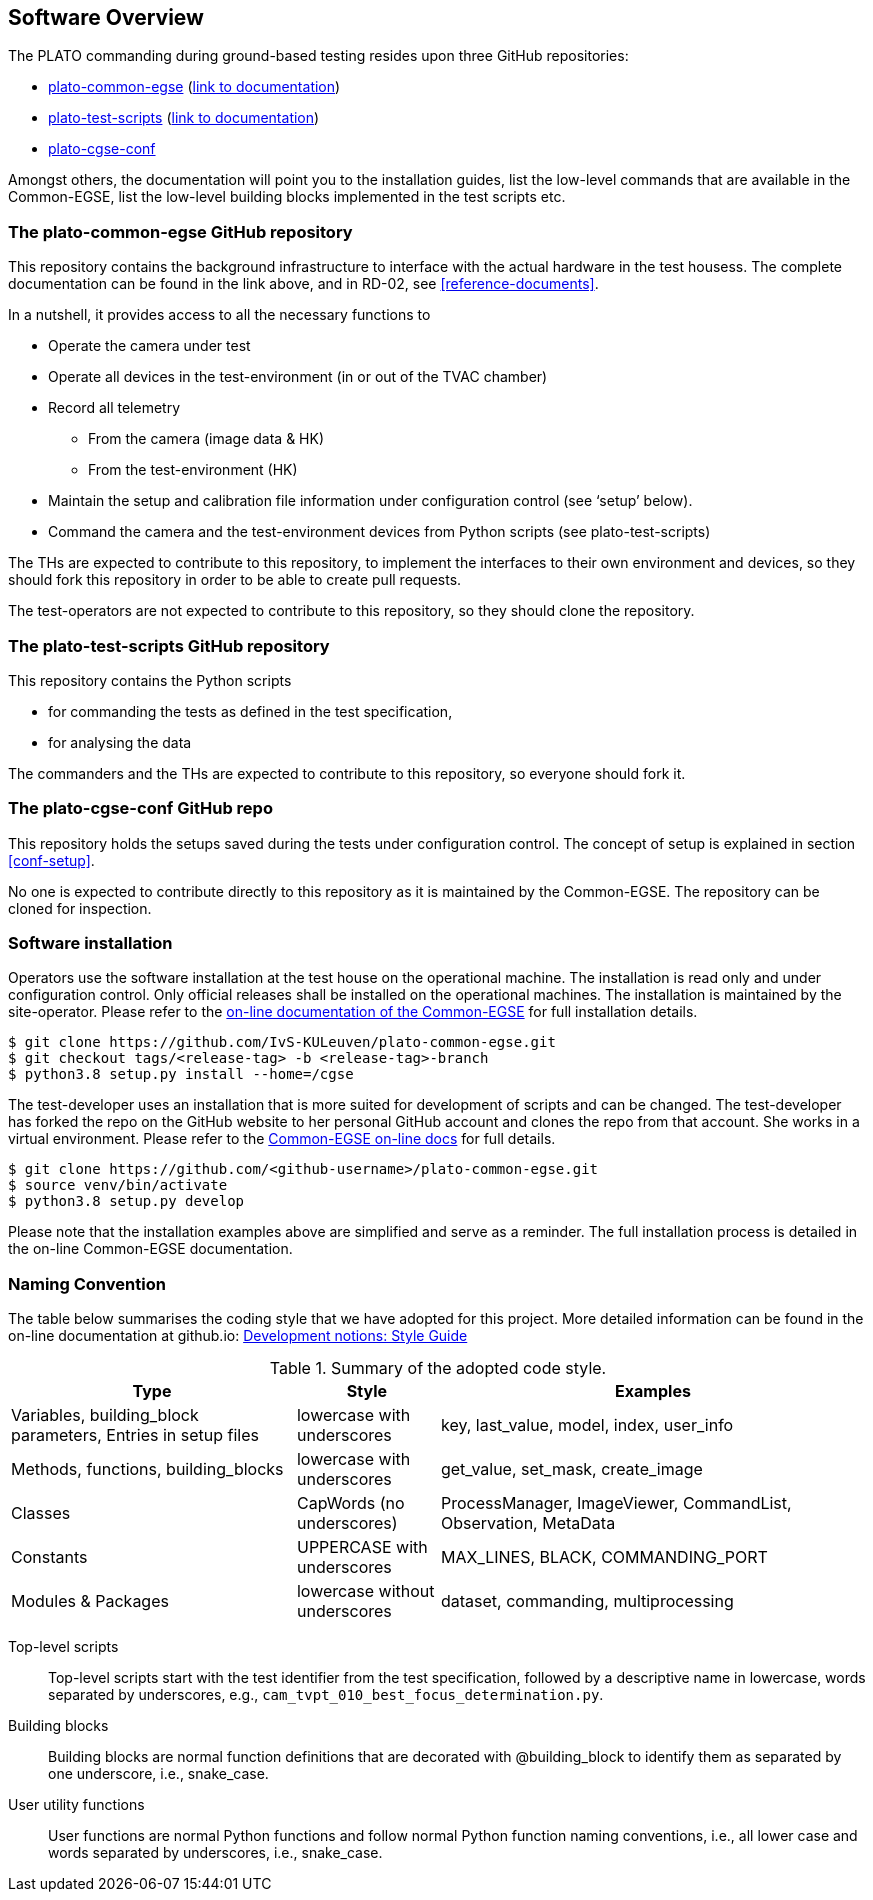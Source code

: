 == Software Overview

The PLATO commanding during ground-based testing resides upon three GitHub repositories:

* https://github.com/IvS-KULeuven/plato-common-egse[plato-common-egse] (https://ivs-kuleuven.github.io/plato-cgse-doc/[link to documentation])
* https://github.com/IvS-KULeuven/plato-test-scripts[plato-test-scripts] (https://ivs-kuleuven.github.io/plato-cgse-doc/[link to documentation])
* https://github.com/IvS-KULeuven/plato-cgse-conf[plato-cgse-conf]

Amongst others, the documentation will point you to the installation guides, list the low-level commands that are available in the Common-EGSE, list the low-level building blocks implemented in the test scripts etc.

=== The plato-common-egse GitHub repository

This repository contains the background infrastructure to interface with the actual hardware in the test housess. The complete documentation can be found in the link above, and in RD-02, see <<reference-documents>>.

In a nutshell, it provides access to all the necessary functions to

* Operate the camera under test
* Operate all devices in the test-environment (in or out of the TVAC chamber)
* Record all telemetry
    - From the camera (image data & HK)
    - From the test-environment (HK)
* Maintain the setup and calibration file information under configuration control (see ‘setup’ below).
* Command the camera and the test-environment devices from Python scripts (see plato-test-scripts)

The THs are expected to contribute to this repository, to implement the interfaces to their own environment and devices, so they should fork this repository in order to be able to create pull requests.

The test-operators are not expected to contribute to this repository, so they should clone the repository.

=== The plato-test-scripts GitHub repository

This repository contains the Python scripts

* for commanding the tests as defined in the test specification,
* for analysing the data

The commanders and the THs are expected to contribute to this repository, so everyone should fork it.

=== The plato-cgse-conf GitHub repo

This repository holds the setups saved during the tests under configuration control. The concept of setup is explained in section <<conf-setup>>.

No one is expected to contribute directly to this repository as it is maintained by the Common-EGSE. The repository can be cloned for inspection.

=== Software installation

Operators use the software installation at the test house on the operational machine. The installation is read only and under configuration control. Only official releases shall be installed on the operational machines. The installation is maintained by the site-operator. Please refer to the https://ivs-kuleuven.github.io/plato-cgse-doc/docs/installation-manual/[on-line documentation of the Common-EGSE] for full installation details.
----
$ git clone https://github.com/IvS-KULeuven/plato-common-egse.git
$ git checkout tags/<release-tag> -b <release-tag>-branch
$ python3.8 setup.py install --home=/cgse
----
The test-developer uses an installation that is more suited for development of scripts and can be changed. The test-developer has forked the repo on the GitHub website to her personal GitHub account and clones the repo from that account. She works in a virtual environment. Please refer to the https://ivs-kuleuven.github.io/plato-cgse-doc/docs/installation-manual/[Common-EGSE on-line docs] for full details.
----
$ git clone https://github.com/<github-username>/plato-common-egse.git
$ source venv/bin/activate
$ python3.8 setup.py develop
----
Please note that the installation examples above are simplified and serve as a reminder. The full installation process is detailed in the on-line Common-EGSE documentation.


=== Naming Convention

The table below summarises the coding style that we have adopted for this project.  More detailed information can be found in the on-line documentation at github.io: https://ivs-kuleuven.github.io/plato-cgse-doc/asciidocs/developer-manual.html#_part_i_development_notions[Development notions: Style Guide]

[cols="2,1,3"]
.Summary of the adopted code style.
|===
|Type	|Style	|Examples

|Variables, building_block parameters, Entries in setup files
|lowercase with underscores
|key, last_value, model, index, user_info

|Methods, functions, building_blocks
|lowercase with underscores
|get_value, set_mask, create_image

|Classes
|CapWords (no underscores)
|ProcessManager, ImageViewer, CommandList, Observation, MetaData

|Constants
|UPPERCASE with underscores
|MAX_LINES, BLACK, COMMANDING_PORT

|Modules & Packages
|lowercase without underscores
|dataset, commanding, multiprocessing
|===

Top-level scripts::
Top-level scripts start with the test identifier from the test specification, followed by a descriptive name in lowercase, words separated by underscores, e.g., `cam_tvpt_010_best_focus_determination.py`.

Building blocks::
Building blocks are normal function definitions that are decorated with @building_block to identify them as separated by one underscore, i.e., snake_case.

User utility functions::
User functions are normal Python functions and follow normal Python function naming conventions, i.e., all lower case and words separated by underscores, i.e., snake_case.
